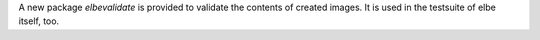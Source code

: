 A new package `elbevalidate` is provided to validate the contents of created images.
It is used in the testsuite of elbe itself, too.

